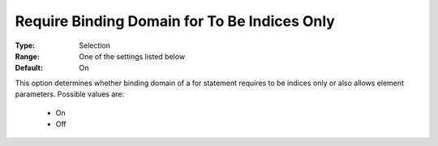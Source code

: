 

.. _option-AIMMS-require_binding_domain_for_to_be_indices_only:


Require Binding Domain for To Be Indices Only
=============================================



:Type:	Selection	
:Range:	One of the settings listed below	
:Default:	On



This option determines whether binding domain of a for statement requires to be indices only or also
allows element parameters. Possible values are:

    *	On
    *	Off

